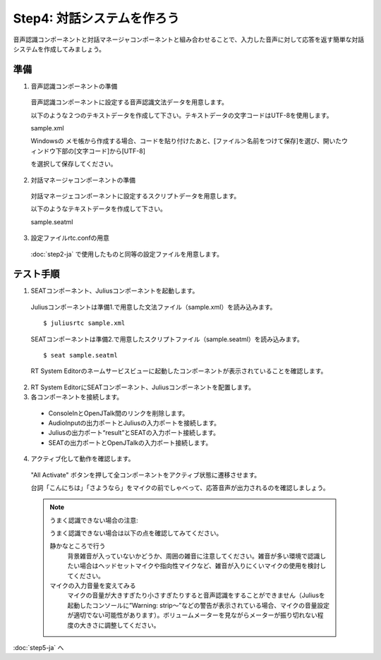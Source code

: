 ---------------------------
Step4: 対話システムを作ろう
---------------------------

音声認識コンポーネントと対話マネージャコンポーネントと組み合わせることで、入力した音声に対して応答を返す簡単な対話システムを作成してみましょう。

準備
----

1. 音声認識コンポーネントの準備

  音声認識コンポーネントに設定する音声認識文法データを用意します。

  以下のような２つのテキストデータを作成して下さい。テキストデータの文字コードはUTF-8を使用します。

  sample.xml

  .. literalinclude:: sample.xml

  Windowsの メモ帳から作成する場合、コードを貼り付けたあと、[ファイル＞名前をつけて保存]を選び、開いたウィンドウ下部の[文字コード]から[UTF-8]

  を選択して保存してください。

  .. image:: ss_winstep4_0.png

  .. image:: ss_winstep4_1.png

2. 対話マネージャコンポーネントの準備

  対話マネージェコンポーネントに設定するスクリプトデータを用意します。

  以下のようなテキストデータを作成して下さい。

  sample.seatml
  
  .. literalinclude:: sample.seatml	   


3. 設定ファイルrtc.confの用意

  :doc:`step2-ja` で使用したものと同等の設定ファイルを用意します。

テスト手順
----------

1. SEATコンポーネント、Juliusコンポーネントを起動します。

  Juliusコンポーネントは準備1.で用意した文法ファイル（sample.xml）を読み込みます。

  ::
  
  $ juliusrtc sample.xml

  SEATコンポーネントは準備2.で用意したスクリプトファイル（sample.seatml）を読み込みます。

  ::

  $ seat sample.seatml

  RT System Editorのネームサービスビューに起動したコンポーネントが表示されていることを確認します。

  .. image:: step4_11.png

2. RT System EditorにSEATコンポーネント、Juliusコンポーネントを配置します。

3. 各コンポーネントを接続します。

  * ConsoleInとOpenJTalk間のリンクを削除します。
  * AudioInputの出力ポートとJuliusの入力ポートを接続します。
  * Juliusの出力ポート“result”とSEATの入力ポート接続します。
  * SEATの出力ポートとOpenJTalkの入力ポート接続します。

  .. image:: step4_10.png

4. アクティブ化して動作を確認します。

  "All Activate" ボタンを押して全コンポーネントをアクティブ状態に遷移させます。

  台詞「こんにちは」「さようなら」をマイクの前でしゃべって、応答音声が出力されるのを確認しましょう。

  .. note:: うまく認識できない場合の注意:

     うまく認識できない場合は以下の点を確認してみてください。

     静かなところで行う
       背景雑音が入っていないかどうか、周囲の雑音に注意してください。雑音が多い環境で認識したい場合はヘッドセットマイクや指向性マイクなど、雑音が入りにくいマイクの使用を検討してください。

     マイクの入力音量を変えてみる
       マイクの音量が大きすぎたり小さすぎたりすると音声認識をすることができません（Juliusを起動したコンソールに”Warning: strip～”などの警告が表示されている場合、マイクの音量設定が適切でない可能性があります）。ボリュームメーターを見ながらメーターが振り切れない程度の大きさに調整してください。

:doc:`step5-ja` へ
